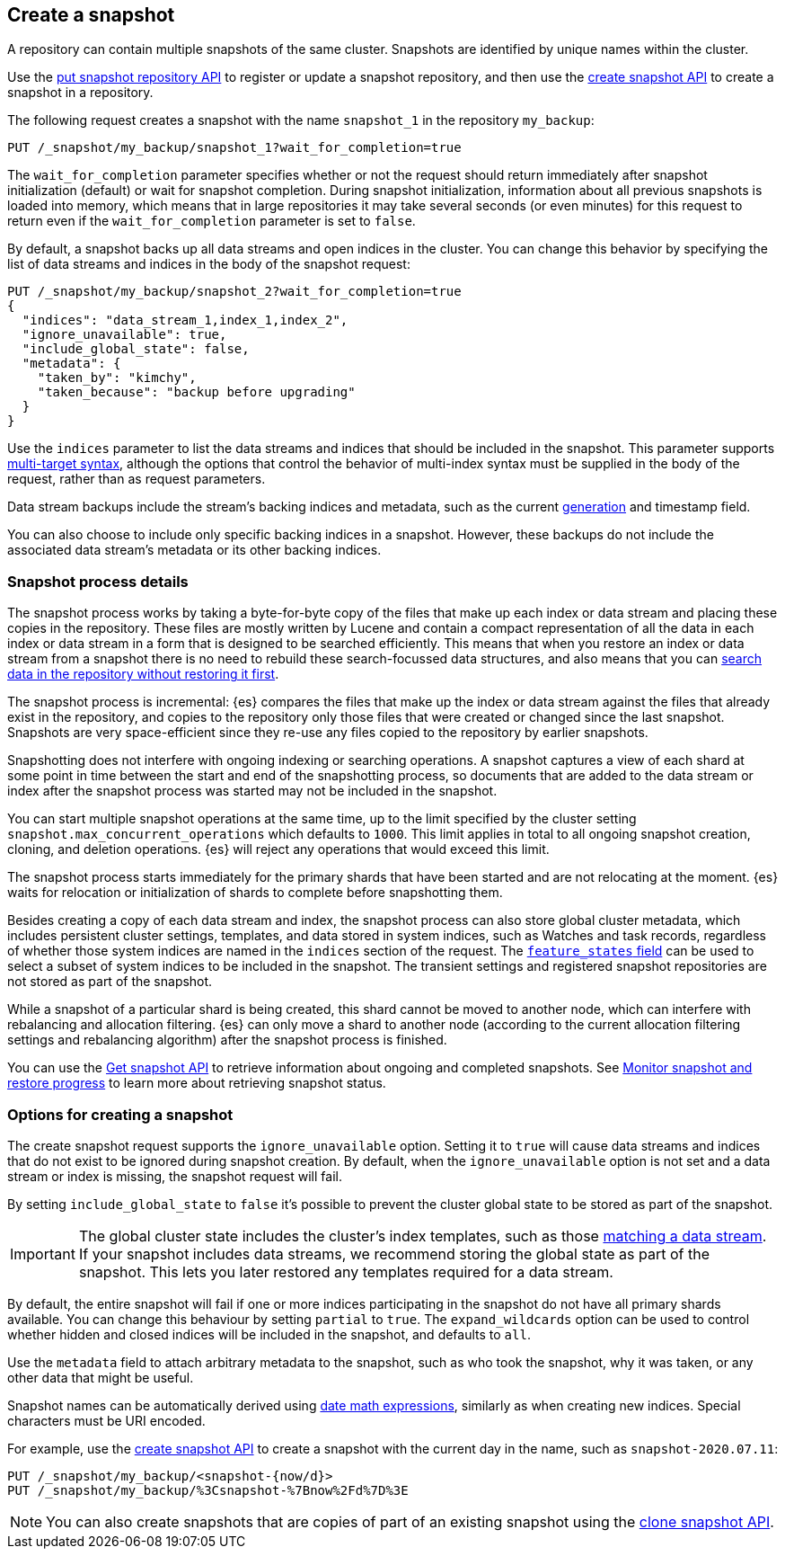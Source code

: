[[snapshots-take-snapshot]]
== Create a snapshot

A repository can contain multiple snapshots of the same cluster. Snapshots are identified by unique names within the
cluster.

Use the <<put-snapshot-repo-api,put snapshot repository API>> to register or update a snapshot repository, and then use the <<create-snapshot-api,create snapshot API>> to create a snapshot in a repository.

The following request creates a snapshot with the name `snapshot_1` in the repository `my_backup`:

////
[source,console]
-----------------------------------
PUT /_snapshot/my_backup
{
  "type": "fs",
  "settings": {
    "location": "my_backup_location"
  }
}
-----------------------------------
// TESTSETUP
////

[source,console]
-----------------------------------
PUT /_snapshot/my_backup/snapshot_1?wait_for_completion=true
-----------------------------------

The `wait_for_completion` parameter specifies whether or not the request should return immediately after snapshot
initialization (default) or wait for snapshot completion. During snapshot initialization, information about all
previous snapshots is loaded into memory, which means that in large repositories it may take several seconds (or
even minutes) for this request to return even if the `wait_for_completion` parameter is set to `false`.

By default, a snapshot backs up all data streams and open indices in the cluster. You can change this behavior by
specifying the list of data streams and indices in the body of the snapshot request:

[source,console]
-----------------------------------
PUT /_snapshot/my_backup/snapshot_2?wait_for_completion=true
{
  "indices": "data_stream_1,index_1,index_2",
  "ignore_unavailable": true,
  "include_global_state": false,
  "metadata": {
    "taken_by": "kimchy",
    "taken_because": "backup before upgrading"
  }
}
-----------------------------------
// TEST[skip:cannot complete subsequent snapshot]

Use the `indices` parameter to list the data streams and indices that should be included in the snapshot. This parameter supports
<<multi-index,multi-target syntax>>, although the options that control the behavior of multi-index syntax
must be supplied in the body of the request, rather than as request parameters.

Data stream backups include the stream's backing indices and metadata, such as
the current <<data-streams-generation,generation>> and timestamp field.

You can also choose to include only specific backing indices in a snapshot.
However, these backups do not include the associated data stream's
metadata or its other backing indices.

[discrete]
[[create-snapshot-process-details]]
=== Snapshot process details

The snapshot process works by taking a byte-for-byte copy of the files that
make up each index or data stream and placing these copies in the repository.
These files are mostly written by Lucene and contain a compact representation
of all the data in each index or data stream in a form that is designed to be
searched efficiently. This means that when you restore an index or data stream
from a snapshot there is no need to rebuild these search-focussed data
structures, and also means that you can <<searchable-snapshots,search data in
the repository without restoring it first>>.

The snapshot process is incremental: {es} compares the files that make up the
index or data stream against the files that already exist in the repository,
and copies to the repository only those files that were created or changed
since the last snapshot. Snapshots are very space-efficient since they re-use
any files copied to the repository by earlier snapshots.

Snapshotting does not interfere with ongoing indexing or searching operations.
A snapshot captures a view of each shard at some point in time between the
start and end of the snapshotting process, so documents that are added to the
data stream or index after the snapshot process was started may not be included
in the snapshot.

You can start multiple snapshot operations at the same time, up to the limit
specified by the cluster setting `snapshot.max_concurrent_operations` which
defaults to `1000`. This limit applies in total to all ongoing snapshot
creation, cloning, and deletion operations. {es} will reject any operations
that would exceed this limit.

The snapshot process starts immediately for the primary shards that have been
started and are not relocating at the moment. {es} waits for relocation or
initialization of shards to complete before snapshotting them.

Besides creating a copy of each data stream and index, the snapshot process can
also store global cluster metadata, which includes persistent cluster settings,
templates, and data stored in system indices, such as Watches and task records,
regardless of whether those system indices are named in the `indices` section
of the request. The <<create-snapshot-api-feature-states,`feature_states`
field>> can be used to select a subset of system indices to be included in the
snapshot. The transient settings and registered snapshot repositories are not
stored as part of the snapshot.

While a snapshot of a particular shard is being created, this shard cannot be
moved to another node, which can interfere with rebalancing and allocation
filtering. {es} can only move a shard to another node (according to the current
allocation filtering settings and rebalancing algorithm) after the snapshot
process is finished.

You can use the <<get-snapshot-api,Get snapshot API>> to retrieve information
about ongoing and completed snapshots. See
<<snapshots-monitor-snapshot-restore,Monitor snapshot and restore progress>> to
learn more about retrieving snapshot status.

[discrete]
[[create-snapshot-options]]
=== Options for creating a snapshot
The create snapshot request supports the
`ignore_unavailable` option. Setting it to `true` will cause data streams and indices that do not exist to be ignored during snapshot
creation. By default, when the `ignore_unavailable` option is not set and a data stream or index is missing, the snapshot request will fail.

By setting `include_global_state` to `false` it's possible to prevent the cluster global state to be stored as part of
the snapshot.

IMPORTANT: The global cluster state includes the cluster's index
templates, such as those <<create-a-data-stream-template,matching a data
stream>>. If your snapshot includes data streams, we recommend storing the
global state as part of the snapshot. This lets you later restored any
templates required for a data stream.

By default, the entire snapshot will fail if one or more indices participating in the snapshot do not have
all primary shards available. You can change this behaviour by setting `partial` to `true`. The `expand_wildcards`
option can be used to control whether hidden and closed indices will be included in the snapshot, and defaults to `all`.

Use the `metadata` field to attach arbitrary metadata to the snapshot,
such as who took the snapshot,
why it was taken, or any other data that might be useful.

Snapshot names can be automatically derived using <<date-math-index-names,date math expressions>>, similarly as when creating
new indices. Special characters must be URI encoded.

For example, use the <<create-snapshot-api,create snapshot API>> to create
a snapshot with the current day in the name, such as `snapshot-2020.07.11`:

[source,console]
-----------------------------------
PUT /_snapshot/my_backup/<snapshot-{now/d}>
PUT /_snapshot/my_backup/%3Csnapshot-%7Bnow%2Fd%7D%3E
-----------------------------------
// TEST[continued]

NOTE: You can also create snapshots that are copies of part of an existing snapshot using the <<clone-snapshot-api,clone snapshot API>>.
